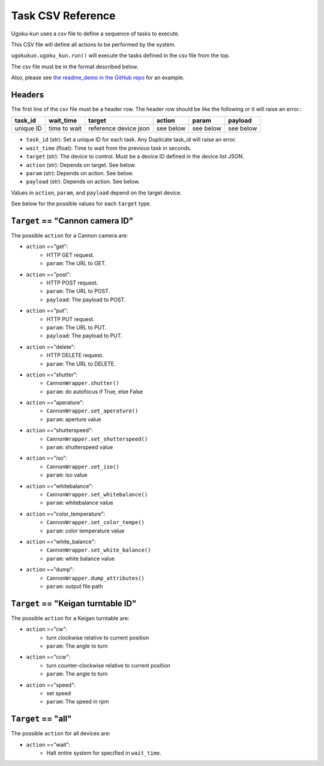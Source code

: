 Task CSV Reference
==================

Ugoku-kun uses a csv file to define a sequence of tasks to execute.

This CSV file will define all actions to be performed by the system.

``ugokukun.ugoku_kun.run()`` will execute the tasks defined in the csv file from the top.

The csv file must be in the format described below.

Also, please see `the readme_demo in the GitHub repo <https://github.com/qwasium/ugoku-kun/tree/main/readme_demo>`_ for an example.

Headers
-------

The first line of the csv file must be a header row.
The header row should be like the following or it will raise an error.:

+-----------+--------------+-----------------------+-----------+-----------+-----------+
| task_id   | wait_time    | target                | action    | param     | payload   |
+===========+==============+=======================+===========+===========+===========+
| unique ID | time to wait | reference device json | see below | see below | see below |
+-----------+--------------+-----------------------+-----------+-----------+-----------+

* ``task_id`` (str): Set a unique ID for each task. Any Duplicate task_id will raise an error.
* ``wait_time`` (float): Time to wait from the previous task in seconds.
* ``target`` (str): The device to control. Must be a device ID defined in the device list JSON.
* ``action`` (str): Depends on target. See below.
* ``param`` (str): Depends on action. See below.
* ``payload`` (str): Depends on action. See below.

Values in ``action``, ``param``, and ``payload`` depend on the target device.

See below for the possible values for each ``target`` type.

``Target`` == "Cannon camera ID"
--------------------------------

The possible ``action`` for a Cannon camera are:

* ``action`` =="get":
    * HTTP GET request.
    * ``param``: The URL to GET.
* ``action`` =="post":
    * HTTP POST request.
    * ``param``: The URL to POST.
    * ``payload``: The payload to POST.
* ``action`` =="put":
    * HTTP PUT request.
    * ``param``: The URL to PUT.
    * ``payload``: The payload to PUT.
* ``action`` =="delete":
    * HTTP DELETE request.
    * ``param``: The URL to DELETE.
* ``action`` =="shutter":
    * ``CannonWrapper.shutter()``
    * ``param``: do autofocus if True, else False
* ``action`` =="aperature":
    * ``CannonWrapper.set_aperature()``
    * ``param``: aperture value
* ``action`` =="shutterspeed":
    * ``CannonWrapper.set_shutterspeed()``
    * ``param``: shutterspeed value
* ``action`` =="iso":
    * ``CannonWrapper.set_iso()``
    * ``param``: iso value
* ``action`` =="whitebalance":
    * ``CannonWrapper.set_whitebalance()``
    * ``param``: whitebalance value
* ``action`` =="color_temperature":
    * ``CannonWrapper.set_color_tempe()``
    * ``param``: color temperature value
* ``action`` =="white_balance":
    * ``CannonWrapper.set_white_balance()``
    * ``param``: white balance value
* ``action`` =="dump":
    * ``CannonWrapper.dump_attributes()``
    * ``param``: output file path

``Target`` == "Keigan turntable ID"
-----------------------------------

The possible ``action`` for a Keigan turntable are:

* ``action`` =="cw":
    * turn clockwise relative to current position
    * ``param``: The angle to turn
* ``action`` =="ccw":
    * turn counter-clockwise relative to current position
    * ``param``: The angle to turn
* ``action`` =="speed":
    * set speed
    * ``param``: The speed in rpm

``Target`` == "all"
-------------------

The possible ``action`` for all devices are:

* ``action`` =="wait":
    * Halt entire system for specified in ``wait_time``.